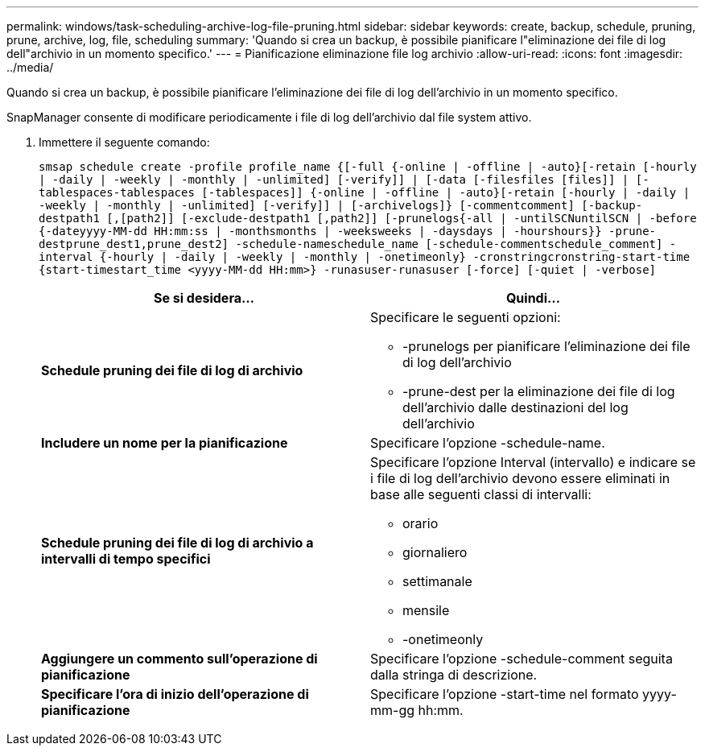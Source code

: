 ---
permalink: windows/task-scheduling-archive-log-file-pruning.html 
sidebar: sidebar 
keywords: create, backup, schedule, pruning, prune, archive, log, file, scheduling 
summary: 'Quando si crea un backup, è possibile pianificare l"eliminazione dei file di log dell"archivio in un momento specifico.' 
---
= Pianificazione eliminazione file log archivio
:allow-uri-read: 
:icons: font
:imagesdir: ../media/


[role="lead"]
Quando si crea un backup, è possibile pianificare l'eliminazione dei file di log dell'archivio in un momento specifico.

SnapManager consente di modificare periodicamente i file di log dell'archivio dal file system attivo.

. Immettere il seguente comando:
+
`smsap schedule create -profile profile_name {[-full {-online | -offline | -auto}[-retain [-hourly | -daily | -weekly | -monthly | -unlimited] [-verify]] | [-data [-filesfiles [files]] | [-tablespaces-tablespaces [-tablespaces]] {-online | -offline | -auto}[-retain [-hourly | -daily | -weekly | -monthly | -unlimited] [-verify]] | [-archivelogs]} [-commentcomment] [-backup-destpath1 [,[path2]] [-exclude-destpath1 [,path2]] [-prunelogs{-all | -untilSCNuntilSCN | -before {-dateyyyy-MM-dd HH:mm:ss | -monthsmonths | -weeksweeks | -daysdays | -hourshours}} -prune-destprune_dest1,prune_dest2] -schedule-nameschedule_name [-schedule-commentschedule_comment] -interval {-hourly | -daily | -weekly | -monthly | -onetimeonly} -cronstringcronstring-start-time {start-timestart_time <yyyy-MM-dd HH:mm>} -runasuser-runasuser [-force] [-quiet | -verbose]`

+
|===
| Se si desidera... | Quindi... 


 a| 
*Schedule pruning dei file di log di archivio*
 a| 
Specificare le seguenti opzioni:

** -prunelogs per pianificare l'eliminazione dei file di log dell'archivio
** -prune-dest per la eliminazione dei file di log dell'archivio dalle destinazioni del log dell'archivio




 a| 
*Includere un nome per la pianificazione*
 a| 
Specificare l'opzione -schedule-name.



 a| 
*Schedule pruning dei file di log di archivio a intervalli di tempo specifici*
 a| 
Specificare l'opzione Interval (intervallo) e indicare se i file di log dell'archivio devono essere eliminati in base alle seguenti classi di intervalli:

** orario
** giornaliero
** settimanale
** mensile
** -onetimeonly




 a| 
*Aggiungere un commento sull'operazione di pianificazione*
 a| 
Specificare l'opzione -schedule-comment seguita dalla stringa di descrizione.



 a| 
*Specificare l'ora di inizio dell'operazione di pianificazione*
 a| 
Specificare l'opzione -start-time nel formato yyyy-mm-gg hh:mm.

|===

